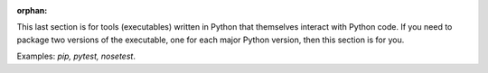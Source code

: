 :orphan:

This last section is for tools (executables) written in Python that themselves interact with Python code. If you need to package two versions of the executable, one for each major Python version, then this section is for you.

Examples: *pip, pytest, nosetest*.
